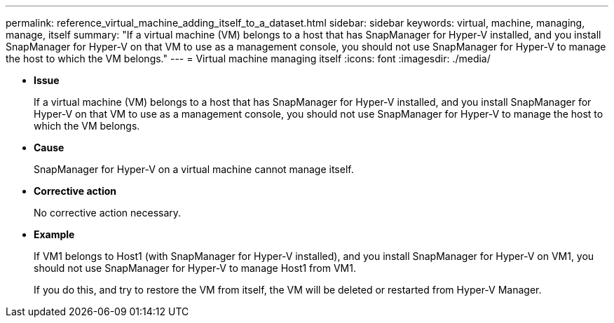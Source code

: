 ---
permalink: reference_virtual_machine_adding_itself_to_a_dataset.html
sidebar: sidebar
keywords: virtual, machine, managing, manage, itself
summary: "If a virtual machine (VM) belongs to a host that has SnapManager for Hyper-V installed, and you install SnapManager for Hyper-V on that VM to use as a management console, you should not use SnapManager for Hyper-V to manage the host to which the VM belongs."
---
= Virtual machine managing itself
:icons: font
:imagesdir: ./media/

* *Issue*
+
If a virtual machine (VM) belongs to a host that has SnapManager for Hyper-V installed, and you install SnapManager for Hyper-V on that VM to use as a management console, you should not use SnapManager for Hyper-V to manage the host to which the VM belongs.

* *Cause*
+
SnapManager for Hyper-V on a virtual machine cannot manage itself.

* *Corrective action*
+
No corrective action necessary.

* *Example*
+
If VM1 belongs to Host1 (with SnapManager for Hyper-V installed), and you install SnapManager for Hyper-V on VM1, you should not use SnapManager for Hyper-V to manage Host1 from VM1.
+
If you do this, and try to restore the VM from itself, the VM will be deleted or restarted from Hyper-V Manager.
